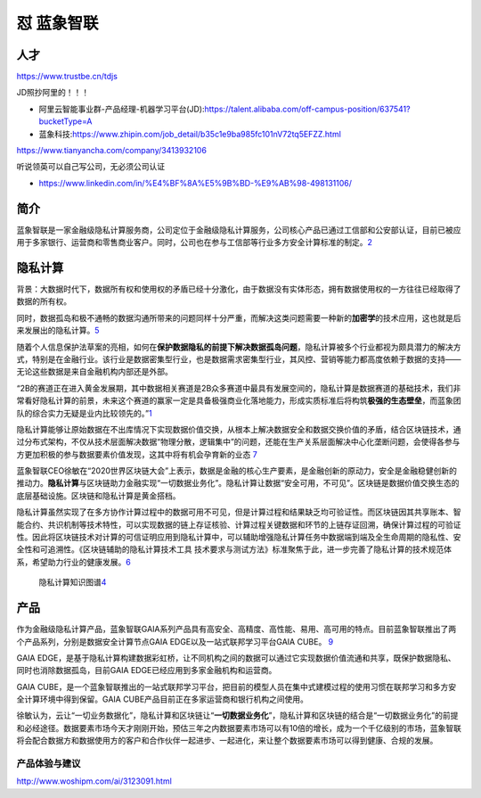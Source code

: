 
怼 蓝象智联
===========

人才
----

https://www.trustbe.cn/tdjs

JD照抄阿里的！！！

-  阿里云智能事业群-产品经理-机器学习平台(JD):https://talent.alibaba.com/off-campus-position/637541?bucketType=A
-  蓝象科技:https://www.zhipin.com/job_detail/b35c1e9ba985fc101nV72tq5EFZZ.html

https://www.tianyancha.com/company/3413932106

听说领英可以自己写公司，无必须公司认证

-  https://www.linkedin.com/in/%E4%BF%8A%E5%9B%BD-%E9%AB%98-498131106/

简介
----

蓝象智联是一家金融级隐私计算服务商，公司定位于金融级隐私计算服务，公司核心产品已通过工信部和公安部认证，目前已被应用于多家银行、运营商和零售商业客户。同时，公司也在参与工信部等行业多方安全计算标准的制定。\ `2 <https://www.qcc.com/firm/efcbb8220d64ca34f4a85f5e1c0af260.html>`__

隐私计算
--------

背景：大数据时代下，数据所有权和使用权的矛盾已经十分激化，由于数据没有实体形态，拥有数据使用权的一方往往已经取得了数据的所有权。

同时，数据孤岛和极不通畅的数据沟通所带来的问题同样十分严重，而解决这类问题需要一种新的\ **加密学**\ 的技术应用，这也就是后来发展出的隐私计算。\ `5 <https://www.cyzone.cn/article/615905.html>`__

随着个人信息保护法草案的亮相，如何在\ **保护数据隐私的前提下解决数据孤岛问题**\ ，隐私计算被多个行业都视为颇具潜力的解决方式，特别是在金融行业。该行业是数据密集型行业，也是数据需求密集型行业，其风控、营销等能力都高度依赖于数据的支持——无论这些数据是来自金融机构内部还是外部。

“2B的赛道正在进入黄金发展期，其中数据相关赛道是2B众多赛道中最具有发展空间的，隐私计算是数据赛道的基础技术，我们非常看好隐私计算的前景，未来这个赛道的赢家一定是具备极强商业化落地能力，形成实质标准后将构筑\ **极强的生态壁垒**\ ，而蓝象团队的综合实力无疑是业内比较领先的。”\ `1 <https://m.pedaily.cn/news/460985>`__

隐私计算能够让原始数据在不出库情况下实现数据价值交换，从根本上解决数据安全和数据交换价值的矛盾，结合区块链技术，通过分布式架构，不仅从技术层面解决数据“物理分散，逻辑集中”的问题，还能在生产关系层面解决中心化垄断问题，会使得各参与方更加积极的参与数据要素价值发现，这其中将有机会孕育新的业态
`7 <https://zhuanlan.zhihu.com/p/266323266>`__

蓝象智联CEO徐敏在“2020世界区块链大会”上表示，数据是金融的核心生产要素，是金融创新的原动力，安全是金融稳健创新的推动力。\ **隐私计算**\ 与区块链助力金融实现“一切数据业务化”。隐私计算让数据“安全可用，不可见”。区块链是数据价值交换生态的底层基础设施。区块链和隐私计算是黄金搭档。

隐私计算虽然实现了在多方协作计算过程中的数据可用不可见，但是计算过程和结果缺乏均可验证性。而区块链因其共享账本、智能合约、共识机制等技术特性，可以实现数据的链上存证核验、计算过程关键数据和环节的上链存证回溯，确保计算过程的可验证性。因此将区块链技术对计算的可信证明应用到隐私计算中，可以辅助增强隐私计算任务中数据端到端及全生命周期的隐私性、安全性和可追溯性。《区块链辅助的隐私计算技术工具
技术要求与测试方法》标准聚焦于此，进一步完善了隐私计算的技术规范体系，希望助力行业的健康发展。\ `6 <https://www.databench.cn/index.php?m=content&c=index&a=show&catid=10&id=37>`__

.. figure:: ../img/private_computing_KG.png

   隐私计算知识图谱\ `4 <https://upload-images.jianshu.io/upload_images/20618853-887aacdcd77f3721.png>`__

产品
----

作为金融级隐私计算产品，蓝象智联GAIA系列产品具有高安全、高精度、高性能、易用、高可用的特点。目前蓝象智联推出了两个产品系列，分别是数据安全计算节点GAIA
EDGE以及一站式联邦学习平台GAIA CUBE。
`9 <https://www.jingpt.com/business/7edd2365-25c6-40a6-a876-0af65b29886e>`__

GAIA
EDGE，是基于隐私计算构建数据彩虹桥，让不同机构之间的数据可以通过它实现数据价值流通和共享，既保护数据隐私、同时也消除数据孤岛，目前GAIA
EDGE已经应用到多家金融机构和运营商。

GAIA
CUBE，是一个蓝象智联推出的一站式联邦学习平台，把目前的模型人员在集中式建模过程的使用习惯在联邦学习和多方安全计算环境中得到保留。GAIA
CUBE产品目前正在多家运营商和银行机构之间使用。

徐敏认为，云让“一切业务数据化”，隐私计算和区块链让“**一切数据业务化**”，隐私计算和区块链的结合是“一切数据业务化”的前提和必经途径。数据要素市场今天才刚刚开始，预估三年之内数据要素市场可以有10倍的增长，成为一个千亿级别的市场，蓝象智联将会配合数据方和数据使用方的客户和合作伙伴一起进步、一起进化，来让整个数据要素市场可以得到健康、合规的发展。

产品体验与建议
~~~~~~~~~~~~~~

http://www.woshipm.com/ai/3123091.html
